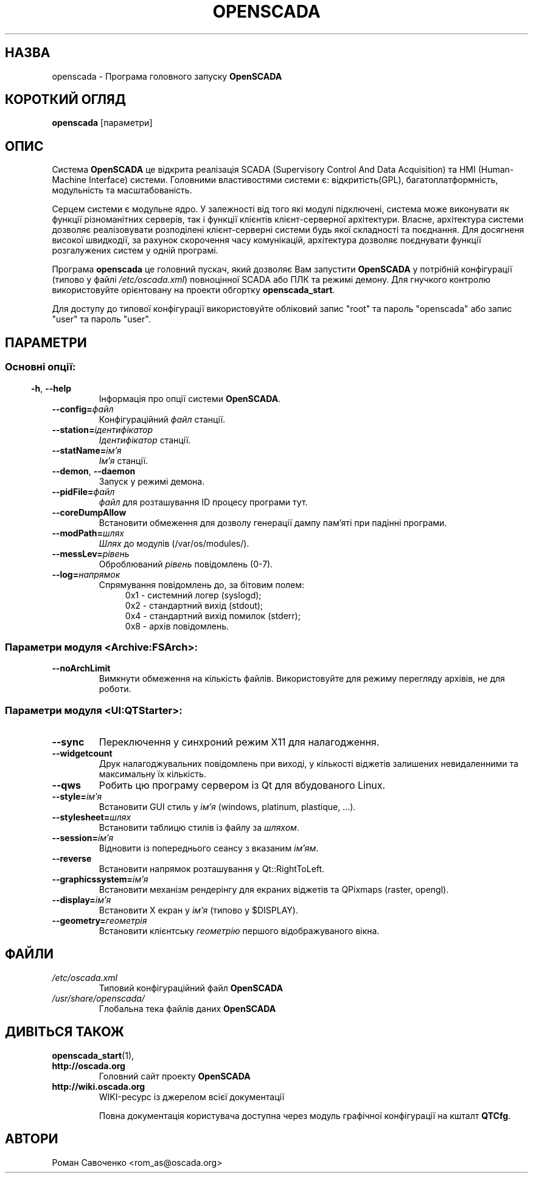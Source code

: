 .\" Man page for openscada on Ukrainian
.\"
.\" Copyright (C) 2015 Roman Savochenko.
.\"
.\" You may distribute under the terms of the GNU General Public
.\" License as specified in the file COPYING that comes with the
.\" OpenSCADA distribution.
.\"
.\" Wed Jul 01 12:22:00 EEST 2015 Roman Savochenko (rom_as@oscada.org)
.\"
.TH OPENSCADA 1 "2015-07-01" "0.9 Work" "Головний запуск OpenSCADA"
.SH НАЗВА
openscada \- Програма головного запуску \fBOpenSCADA\fP
.SH КОРОТКИЙ ОГЛЯД
\fBopenscada\fP [параметри]
.SH ОПИС
Система \fBOpenSCADA\fP це відкрита реалізація SCADA (Supervisory Control And Data Acquisition) та HMI (Human-Machine Interface) системи.
Головними властивостями системи є: відкритість(GPL), багатоплатформність, модульність та масштабованість.
.sp 1
Серцем системи є модульне ядро.
У залежності від того які модулі підключені, система може виконувати як функції різноманітних серверів,
так і функції клієнтів клієнт-серверної архітектури.
Власне, архітектура системи дозволяє реалізовувати розподілені клієнт-серверні системи будь якої складності та поєднання.
Для досягненя високої швидкодії, за рахунок скорочення часу комунікацій, архітектура дозволяє поєднувати функції розгалужених систем у одній програмі.
.sp 1
Програма \fBopenscada\fP це головний пускач, який дозволяє Вам запустити \fBOpenSCADA\fP у потрібній конфігурації (типово у файлі \fI/etc/oscada.xml\fP)
повноцінної SCADA або ПЛК та режимі демону. Для гнучкого контролю використовуйте орієнтовану на проекти обгортку \fBopenscada_start\fP.
.sp 1
Для доступу до типової конфігурації використовуйте обліковий запис "root" та пароль "openscada" або запис "user" та пароль "user".
.SH ПАРАМЕТРИ
.SS
.SS Основні опції:
.TP
.BR \-h ", " \-\-help
Інформація про опції системи \fBOpenSCADA\fP.
.TP
.BI \-\-config= файл
Конфігураційний \fIфайл\fP станції.
.TP
.BI \-\-station= ідентифікатор
\fIІдентифікатор\fP станції.
.TP
.BI \-\-statName= ім'я
\fIІм'я\fP станції.
.TP
.BR \-\-demon ", " \-\-daemon
Запуск у режимі демона.
.TP
.BI \-\-pidFile= файл
\fIфайл\fP для розташування ID процесу програми тут.
.TP
.BI \-\-coreDumpAllow
Встановити обмеження для дозволу генерації дампу пам'яті при падінні програми.
.TP
.BI --modPath= шлях
\fIШлях\fP до модулів (/var/os/modules/).
.TP
.BI \-\-messLev= рівень
Оброблюваний \fIрівень\fP повідомлень (0-7).
.TP
.BI \-\-log= напрямок
Спрямування повідомлень до, за бітовим полем:
.RS 11
0x1 \- системний логер (syslogd);
.br
0x2 \- стандартний вихід (stdout);
.br
0x4 \- стандартний вихід помилок (stderr);
.br
0x8 \- архів повідомлень.
.br

.SS Параметри модуля <Archive:FSArch>:
.TP
.BI \-\-noArchLimit
Вимкнути обмеження на кількість файлів. Використовуйте для режиму перегляду архівів, не для роботи.

.SS Параметри модуля <UI:QTStarter>:
.TP
.BI \-\-sync
Переключення у синхроний режим X11 для налагодження.
.TP
.BI \-\-widgetcount
Друк налагоджувальних повідомлень при виході, у кількості віджетів залишених невидаленними та максимальну їх кількість.
.TP
.BI \-\-qws
Робить цю програму сервером із Qt для вбудованого Linux.
.TP
.BI \-\-style= ім'я
Встановити GUI стиль у \fIім'я\fP (windows, platinum, plastique, ...).
.TP
.BI \-\-stylesheet= шлях
Встановити таблицю стилів із файлу за \fIшляхом\fP.
.TP
.BI \-\-session= ім'я
Відновити із попереднього сеансу з вказаним \fIім'ям\fP.
.TP
.BI \-\-reverse
Встановити напрямок розташування у Qt::RightToLeft.
.TP
.BI \-\-graphicssystem= ім'я
Встановити механізм рендерінгу для екраних віджетів та QPixmaps (raster, opengl).
.TP
.BI \-\-display= ім'я
Встановити X екран у \fIім'я\fP (типово у $DISPLAY).
.TP
.BI \-\-geometry= геометрія
Встановити клієнтську \fIгеометрію\fP першого відображуваного вікна.

.SH ФАЙЛИ
.TP
.I /etc/oscada.xml
Типовий конфігураційний файл \fBOpenSCADA\fP
.TP
.I /usr/share/openscada/
Глобальна тека файлів даних \fBOpenSCADA\fP

.SH ДИВІТЬСЯ ТАКОЖ
.BR openscada_start (1),
.TP
.B http://oscada.org
Головний сайт проекту \fBOpenSCADA\fP
.TP
.B http://wiki.oscada.org
WIKI\-ресурс із джерелом всієї документації
.sp 1
Повна документація користувача доступна через модуль графічної конфігурації на кшталт \fBQTCfg\fP.
.br

.SH АВТОРИ
.nf
Роман Савоченко <rom_as@oscada.org>

